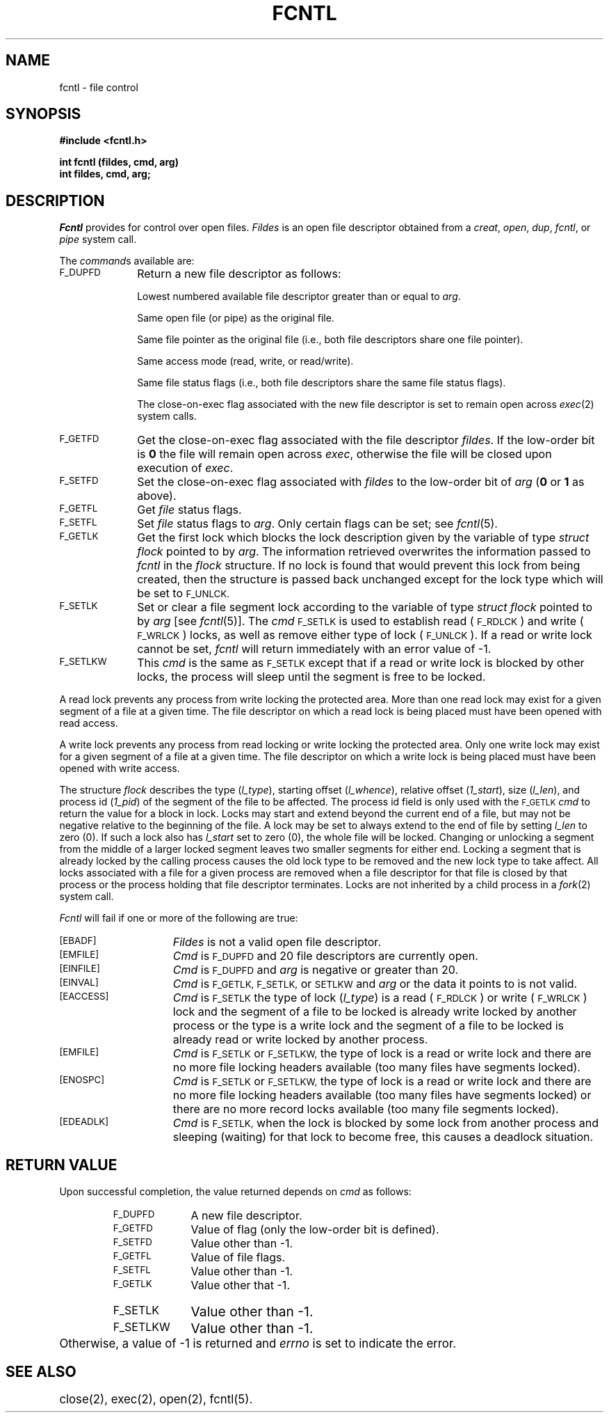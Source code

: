 .TH FCNTL 2
.SH NAME
fcntl \- file control
.SH SYNOPSIS
.B #include <fcntl.h>
.PP
.B int fcntl (fildes, cmd, arg)
.br
.B int fildes, cmd, arg;
.SH DESCRIPTION
.I Fcntl\^
provides for control over open files.
.I Fildes\^
is an open
file descriptor
obtained from a
.IR creat ,
.IR open ,
.IR dup ,
.IR fcntl ,
or
.I pipe\^
system call.
.PP
The
.IR command s
available are:
.TP 1.0i
.SM F_DUPFD
Return a new
file descriptor
as follows:
.IP
Lowest numbered available
file descriptor
greater than or equal to
.IR arg .
.IP
Same open file (or pipe) as the original file.
.IP
Same file pointer as the original file
(i.e., both file descriptors share one
file pointer).
.IP
Same access mode (read, write, or read/write).
.IP
Same file status flags (i.e., both file descriptors share the same
file status flags).
.IP
The close-on-exec flag associated with the new file descriptor is set to
remain open across
.IR exec (2)
system calls.
.TP
.SM F_GETFD
Get the close-on-exec flag associated with the file descriptor
.IR fildes .
If the low-order bit is
.B 0
the file will remain open across
.IR exec ,
otherwise
the file will be closed upon execution of
.IR exec .
.TP
.SM F_SETFD
Set the close-on-exec flag associated with
.I fildes\^
to the low-order bit of
.I arg\^
.RB ( 0
or
.B 1
as above).
.TP
.SM F_GETFL
Get
.I file\^
status flags.
.TP
.SM F_SETFL
Set
.I file\^
status flags to
.IR arg .
Only certain flags can be set;
see
.IR fcntl (5).
.TP
.SM F_GETLK
Get the first lock which blocks the lock description given by
the variable of type \f2struct flock\fR pointed to by \f2arg\fR.
The information retrieved overwrites the information passed to
\f2fcntl\fR in the \f2flock\fR structure.
If no lock is found that would prevent this lock from being created,
then the structure is passed back unchanged except for the lock type
which will be set to
.SM F_UNLCK.
.TP
.SM F_SETLK
Set or clear a file segment lock according to the variable of type \f2struct flock\fR
pointed to by \f2arg\fR [see \f2fcntl\fR(5)].
The \f2cmd\fR
.SM F_SETLK
is used to establish read (\s-1F_RDLCK\s+1) and write (\s-1F_WRLCK\s+1) locks,
as well as remove either type of lock (\s-1F_UNLCK\s+1).
If a read or write lock cannot be set, \f2fcntl\fR will return immediately with an
error value of \-1.
.TP
.SM F_SETLKW
This \f2cmd\fR is the same as
.SM F_SETLK
except that if a read or write lock is blocked by other locks,
the process will sleep until the segment is free to be locked.
.PP
A read lock prevents any process from write locking the protected area.
More than one read lock may exist for a given segment of a file at a given time.
The file descriptor on which a read lock is being placed must have been opened with read access.
.PP
A write lock
prevents any process from read locking or write locking the protected area.
Only one write lock may exist for a given segment of a file at a given time.
The file descriptor on which a write lock is being placed must have been opened
with write access.
.PP
The structure \f2flock\fR describes the type
(\f2l_type\fR),
starting offset (\f2l_whence\fR), relative offset (\f21_start\fR),
size (\f2l_len\fR), and process id (\f21_pid\fR) of the segment of the file
to be affected.
The process id field is only used with the
.SM F_GETLK
\f2cmd\fR to return the value for a block in lock.
Locks may start and extend beyond the current end of a file,
but may not be negative relative to the beginning of the file.
A lock may be set to always extend to the end of file by
setting \f2l_len\fR to zero (0).
If such a lock also has \f2l_start\fR set to zero (0),
the whole file will be locked.
Changing or unlocking a segment from the middle of a larger locked segment leaves two smaller segments for either end.
Locking a segment that is already locked by the calling process causes the old lock type to be removed
and the new lock type to take affect.
All locks associated with a file for a given process are removed when a file descriptor for
that file is closed by that process or the process holding that file descriptor
terminates.
Locks are not inherited by a child process in a \f2fork\fR(2) system call.
.PP
\f2Fcntl\fR will fail if one or more of the following are true:
.sp
.TP 15
\s-1\%[EBADF]\s+1
.I Fildes\^
is not a valid open
file descriptor.
.TP
\s-1\%[EMFILE]\s+1
.I Cmd\^
is
.SM F_DUPFD
and 20 file descriptors are currently open.
.TP
\s-1\%[EINFILE]\s+1
.I Cmd\^
is
.SM F_DUPFD
and
.I arg\^
is negative or greater than 20.
.TP
.SM [EINVAL]
\f2Cmd\fR is
.SM F_GETLK,
.SM F_SETLK,
or
.SM SETLKW
and \f2arg\fR or the data it points to is not valid.
.TP
.SM [EACCESS]
\f2Cmd\fR is
.SM F_SETLK
the type of lock (\f2l_type\fR)
is a read
(\s-1F_RDLCK\s+1) or write (\s-1F_WRLCK\s+1) lock and the segment
of a file to be locked is already write locked by another process
or the type is a write lock and the segment of a file to be locked is already read or write
locked by another process.
.TP
.SM [EMFILE]
\f2Cmd\fR is
.SM F_SETLK
or
.SM F_SETLKW,
the type of lock is a read or write lock and there are no more file locking headers available
(too many files have segments locked).
.TP
.SM [ENOSPC]
\f2Cmd\fR is
.SM F_SETLK
or
.SM F_SETLKW,
the type of lock is a read or write lock and there are no more file locking headers available
(too many files have segments locked) or there are no more record locks available
(too many file segments locked).
.TP
\s-1\%[EDEADLK]\s+1
.I Cmd\^
is
.SM F_SETLK,
when the lock is blocked by some lock from another process
and sleeping (waiting) for that lock to become free, this
causes a deadlock situation.
.SH "RETURN VALUE"
Upon successful completion,
the value returned depends on
.I cmd\^
as follows:
.PD 0
.RS
.TP 1.0i
.SM F_DUPFD
A new file descriptor.
.TP
.SM F_GETFD
Value of flag (only the low-order
bit is defined).
.TP
.SM F_SETFD
Value other than \-1.
.TP
.SM F_GETFL
Value of file flags.
.TP
.SM F_SETFL
Value other than \-1.
.TP
.SM F_GETLK
Value other that \-1.
.bp
.TP
.SM F_SETLK
Value other than \-1.
.TP
.SM F_SETLKW
Value other than \-1.
.RE
.PP
.PD
Otherwise, a value of \-1 is returned and
.I errno\^
is set to indicate the error.
.SH "SEE ALSO"
close(2), exec(2), open(2), fcntl(5).
.\"	@(#)fcntl.2	6.2 of 9/6/83
